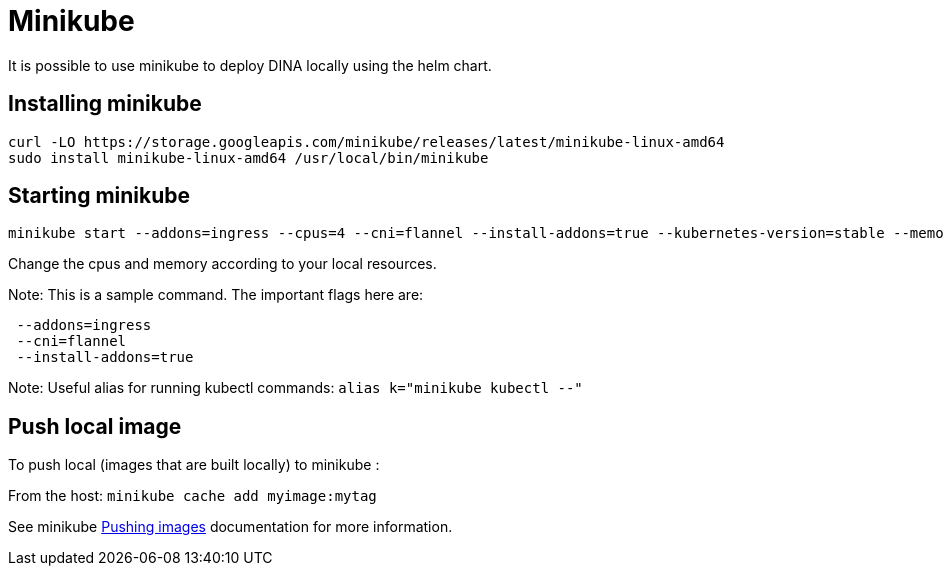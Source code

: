 = Minikube

It is possible to use minikube to deploy DINA locally using the helm chart.

== Installing minikube

```
curl -LO https://storage.googleapis.com/minikube/releases/latest/minikube-linux-amd64
sudo install minikube-linux-amd64 /usr/local/bin/minikube
```
 
==  Starting minikube

```bash
minikube start --addons=ingress --cpus=4 --cni=flannel --install-addons=true --kubernetes-version=stable --memory=6g
```

Change the cpus and memory according to your local resources.

Note: This is a sample command. The important flags here are:
```
 --addons=ingress 
 --cni=flannel 
 --install-addons=true
```

Note:
Useful alias for running kubectl commands: `alias k="minikube kubectl --"`

== Push local image

To push local (images that are built locally) to minikube :

From the host: `minikube cache add myimage:mytag`

See minikube https://minikube.sigs.k8s.io/docs/handbook/pushing/#2-push-images-using-cache-command[Pushing images] documentation for more information.

